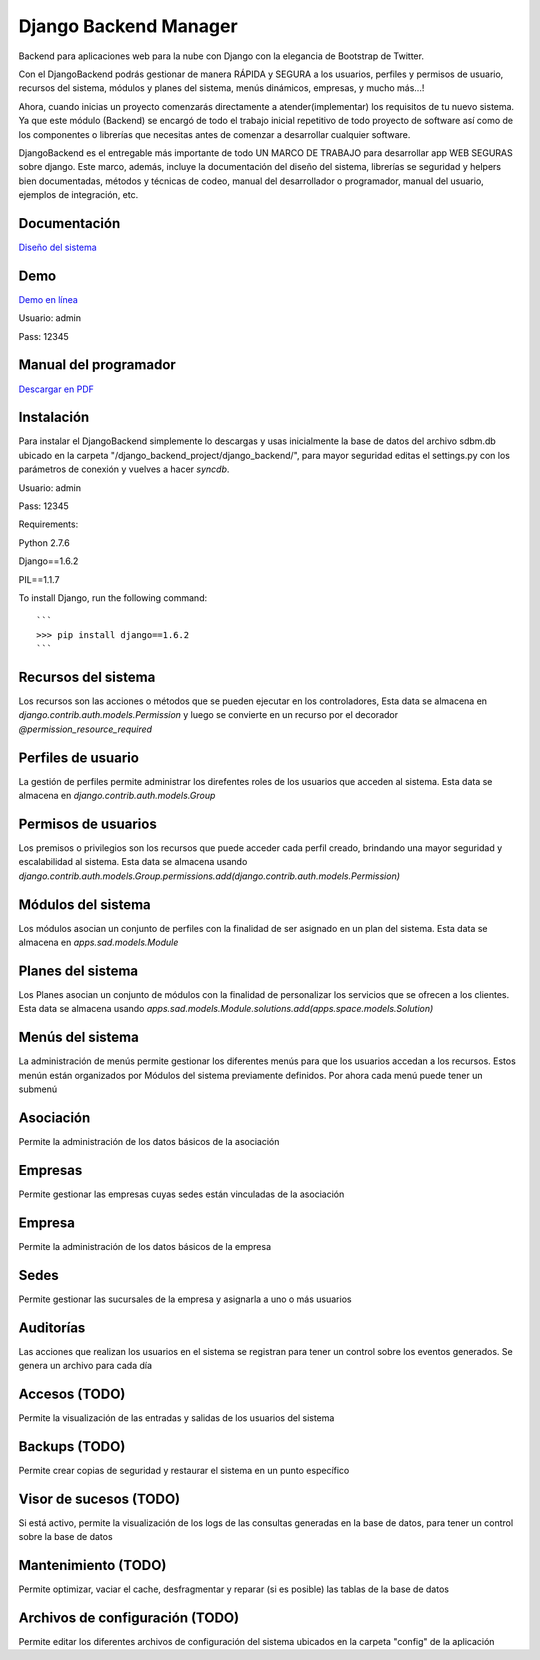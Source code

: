 Django Backend Manager
======================

Backend para aplicaciones web para la nube con Django con la elegancia de Bootstrap de Twitter.

Con el DjangoBackend podrás gestionar de manera RÁPIDA y SEGURA a los usuarios, perfiles y permisos de usuario, recursos del sistema, módulos y planes del sistema, menús dinámicos, empresas, y mucho más...!

Ahora, cuando inicias un proyecto comenzarás directamente a atender(implementar) los requisitos de tu nuevo sistema. Ya que este módulo (Backend) se encargó de todo el trabajo inicial repetitivo de todo proyecto de software así como de los componentes o librerías que necesitas antes de comenzar a desarrollar cualquier software.

DjangoBackend es el entregable más importante de todo UN MARCO DE TRABAJO para desarrollar app WEB SEGURAS sobre django. Este marco, además, incluye la documentación del diseño del sistema, librerías se seguridad y helpers bien documentadas, métodos y técnicas de codeo, manual del desarrollador o programador, manual del usuario, ejemplos de integración, etc. 

Documentación
-------------------

`Diseño del sistema <http://djangobackend-model.appspot.com>`_


Demo
-------------------

`Demo en línea <http://dbackend.python.org.pe>`_

Usuario: admin

Pass: 12345


Manual del programador
-------------------

`Descargar en PDF <https://github.com/submitconsulting/django_backend_project/blob/master/manuales/Manual%20del%20Programador.pdf?raw=true>`_


Instalación
-------------------
Para instalar el DjangoBackend simplemente lo descargas y usas inicialmente la base de datos del archivo sdbm.db ubicado en la carpeta "/django_backend_project/django_backend/", para mayor seguridad editas el settings.py con los parámetros de conexión y vuelves a hacer `syncdb`.

Usuario: admin

Pass: 12345


Requirements:

Python 2.7.6

Django==1.6.2

PIL==1.1.7


To install Django, run the following command::

    ```
    >>> pip install django==1.6.2
    ```

Recursos del sistema
-------------------
Los recursos son las acciones o métodos que se pueden ejecutar en los controladores,  Esta data se almacena en `django.contrib.auth.models.Permission` y luego se convierte en un recurso por el decorador `@permission_resource_required`


Perfiles de usuario
-------------------
La gestión de perfiles permite administrar los direfentes roles de los usuarios que acceden al sistema. Esta data se almacena en `django.contrib.auth.models.Group`



Permisos de usuarios
-------------------
Los premisos o privilegios son los recursos que puede acceder cada perfil creado, brindando una mayor seguridad y escalabilidad al sistema. Esta data se almacena usando `django.contrib.auth.models.Group.permissions.add(django.contrib.auth.models.Permission)`


Módulos del sistema
-------------------
Los módulos asocian un conjunto de perfiles con la finalidad de ser asignado en un plan del sistema. Esta data se almacena en `apps.sad.models.Module`

Planes del sistema
-------------------
Los Planes asocian un conjunto de módulos con la finalidad de personalizar los servicios que se ofrecen a los clientes. Esta data se almacena  usando `apps.sad.models.Module.solutions.add(apps.space.models.Solution)`


Menús del sistema
-------------------
La administración de menús permite gestionar los diferentes menús para que los usuarios accedan a los recursos. Estos menún están organizados por Módulos del sistema previamente definidos. Por ahora cada menú puede tener un submenú

Asociación
-------------------
Permite la administración de los datos básicos de la asociación

Empresas
-------------------
Permite gestionar las empresas cuyas sedes están vinculadas de la asociación

Empresa
-------------------
Permite la administración de los datos básicos de la empresa

Sedes
-------------------
Permite gestionar las sucursales de la empresa y asignarla a uno o más usuarios

Auditorías
-------------------
Las acciones que realizan los usuarios en el sistema se registran para tener un control sobre los eventos generados. Se genera un archivo para cada día


Accesos (TODO)
-------------------
Permite la visualización de las entradas y salidas de los usuarios del sistema

Backups (TODO)
-------------------
Permite crear copias de seguridad y restaurar el sistema en un punto específico



Visor de sucesos (TODO)
-------------------
Si está activo, permite la visualización de los logs de las consultas generadas en la base de datos, para tener un control sobre la base de datos

Mantenimiento (TODO)
-------------------
Permite optimizar, vaciar el cache, desfragmentar y reparar (si es posible) las tablas de la base de datos

Archivos de configuración (TODO)
-------------------
Permite editar los diferentes archivos de configuración del sistema ubicados en la carpeta "config" de la aplicación



